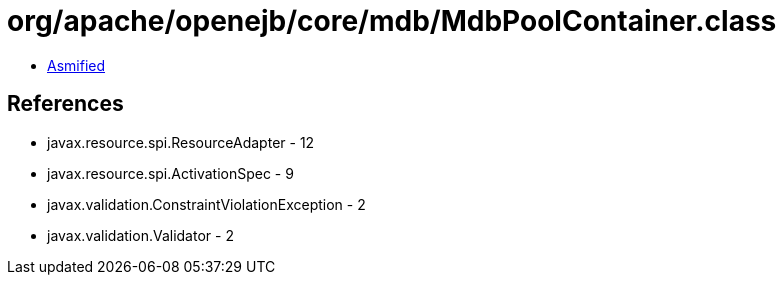 = org/apache/openejb/core/mdb/MdbPoolContainer.class

 - link:MdbPoolContainer-asmified.java[Asmified]

== References

 - javax.resource.spi.ResourceAdapter - 12
 - javax.resource.spi.ActivationSpec - 9
 - javax.validation.ConstraintViolationException - 2
 - javax.validation.Validator - 2
